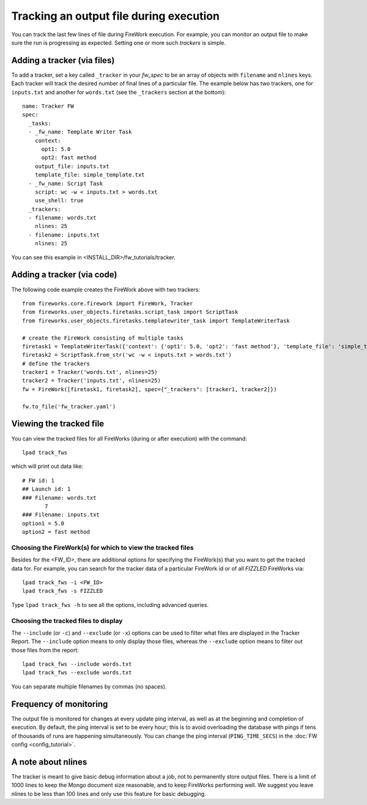 ========================================
Tracking an output file during execution
========================================

You can track the last few lines of file during FireWork execution. For example, you can monitor an output file to make sure the run is progressing as expected. Setting one or more such *trackers* is simple.

Adding a tracker (via files)
============================

To add a tracker, set a key called ``_tracker`` in your *fw_spec* to be an array of objects with ``filename`` and ``nlines`` keys. Each tracker will track the desired number of final lines of a particular file. The example below has two trackers, one for ``inputs.txt`` and another for ``words.txt`` (see the ``_trackers`` section at the bottom)::

    name: Tracker FW
    spec:
      _tasks:
      - _fw_name: Template Writer Task
        context:
          opt1: 5.0
          opt2: fast method
        output_file: inputs.txt
        template_file: simple_template.txt
      - _fw_name: Script Task
        script: wc -w < inputs.txt > words.txt
        use_shell: true
      _trackers:
      - filename: words.txt
        nlines: 25
      - filename: inputs.txt
        nlines: 25

You can see this example in <INSTALL_DIR>/fw_tutorials/tracker.

Adding a tracker (via code)
===========================

The following code example creates the FireWork above with two trackers::

    from fireworks.core.firework import FireWork, Tracker
    from fireworks.user_objects.firetasks.script_task import ScriptTask
    from fireworks.user_objects.firetasks.templatewriter_task import TemplateWriterTask

    # create the FireWork consisting of multiple tasks
    firetask1 = TemplateWriterTask({'context': {'opt1': 5.0, 'opt2': 'fast method'}, 'template_file': 'simple_template.txt', 'output_file': 'inputs.txt'})
    firetask2 = ScriptTask.from_str('wc -w < inputs.txt > words.txt')
    # define the trackers
    tracker1 = Tracker('words.txt', nlines=25)
    tracker2 = Tracker('inputs.txt', nlines=25)
    fw = FireWork([firetask1, firetask2], spec={"_trackers": [tracker1, tracker2]})

    fw.to_file('fw_tracker.yaml')


Viewing the tracked file
========================

You can view the tracked files for all FireWorks (during or after execution) with the command::

    lpad track_fws

which will print out data like::

    # FW id: 1
    ## Launch id: 1
    ### Filename: words.txt
           7
    ### Filename: inputs.txt
    option1 = 5.0
    option2 = fast method

Choosing the FireWork(s) for which to view the tracked files
------------------------------------------------------------
Besides for the <FW_ID>, there are additional options for specifying the FireWork(s) that you want to get the tracked data for. For example, you can search for the tracker data of a particular FireWork id or of all *FIZZLED* FireWorks via::

    lpad track_fws -i <FW_ID>
    lpad track_fws -s FIZZLED

Type ``lpad track_fws -h`` to see all the options, including advanced queries.

Choosing the tracked files to display
-------------------------------------

The ``--include`` (or ``-c``) and ``--exclude`` (or ``-x``) options can be used to filter what files are displayed in the Tracker Report. The ``--include`` option means to only display those files, whereas the ``--exclude`` option means to filter out those files from the report::

    lpad track_fws --include words.txt
    lpad track_fws --exclude words.txt

You can separate multiple filenames by commas (no spaces).

Frequency of monitoring
=======================

The output file is monitored for changes at every update ping interval, as well as at the beginning and completion of execution. By default, the ping interval is set to be every hour; this is to avoid overloading the database with pings if tens of thousands of runs are happening simultaneously. You can change the ping interval (``PING_TIME_SECS``) in the :doc:`FW config <config_tutorial>`.

A note about nlines
===================

The tracker is meant to give basic debug information about a job, not to permanently store output files. There is a limit of 1000 lines to keep the Mongo document size reasonable, and to keep FireWorks performing well. We suggest you leave nlines to be less than 100 lines and only use this feature for basic debugging.